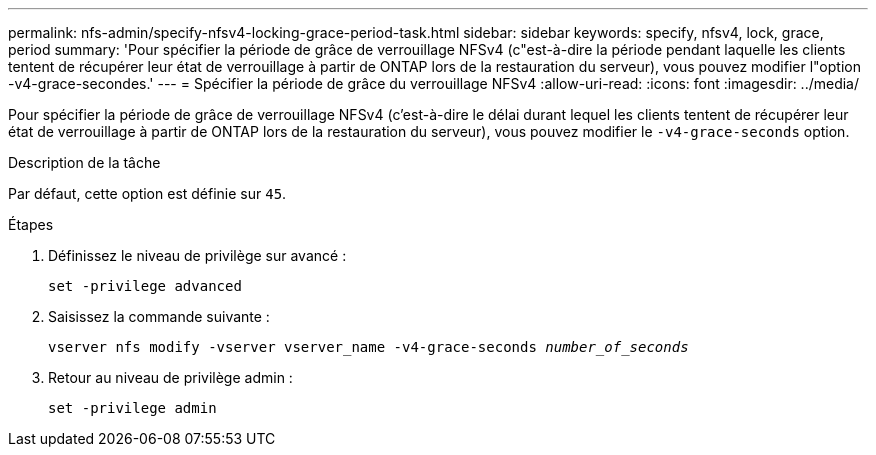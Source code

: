 ---
permalink: nfs-admin/specify-nfsv4-locking-grace-period-task.html 
sidebar: sidebar 
keywords: specify, nfsv4, lock, grace, period 
summary: 'Pour spécifier la période de grâce de verrouillage NFSv4 (c"est-à-dire la période pendant laquelle les clients tentent de récupérer leur état de verrouillage à partir de ONTAP lors de la restauration du serveur), vous pouvez modifier l"option -v4-grace-secondes.' 
---
= Spécifier la période de grâce du verrouillage NFSv4
:allow-uri-read: 
:icons: font
:imagesdir: ../media/


[role="lead"]
Pour spécifier la période de grâce de verrouillage NFSv4 (c'est-à-dire le délai durant lequel les clients tentent de récupérer leur état de verrouillage à partir de ONTAP lors de la restauration du serveur), vous pouvez modifier le `-v4-grace-seconds` option.

.Description de la tâche
Par défaut, cette option est définie sur `45`.

.Étapes
. Définissez le niveau de privilège sur avancé :
+
`set -privilege advanced`

. Saisissez la commande suivante :
+
`vserver nfs modify -vserver vserver_name -v4-grace-seconds _number_of_seconds_`

. Retour au niveau de privilège admin :
+
`set -privilege admin`


